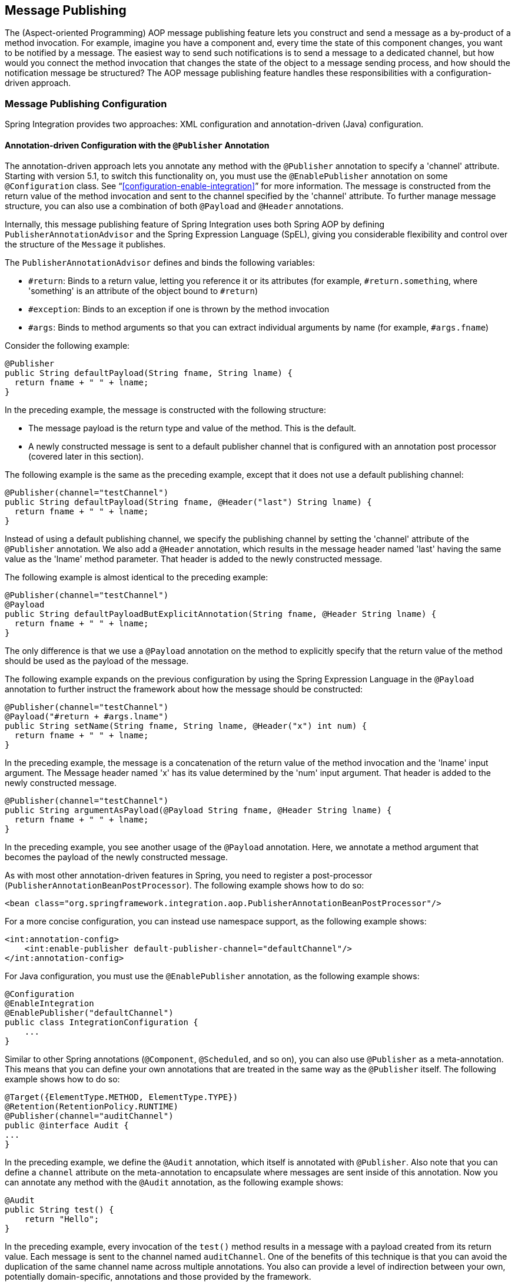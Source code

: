 [[message-publishing]]
== Message Publishing

The (Aspect-oriented Programming) AOP message publishing feature lets you construct and send a message as a by-product of a method invocation.
For example, imagine you have a component and, every time the state of this component changes, you want to be notified by a message.
The easiest way to send such notifications is to send a message to a dedicated channel, but how would you connect the method invocation that changes the state of the object to a message sending process, and how should the notification message be structured?
The AOP message publishing feature handles these responsibilities with a configuration-driven approach.

[[message-publishing-config]]
=== Message Publishing Configuration

Spring Integration provides two approaches: XML configuration and annotation-driven (Java) configuration.

[[publisher-annotation]]
==== Annotation-driven Configuration with the `@Publisher` Annotation

The annotation-driven approach lets you annotate any method with the `@Publisher` annotation to specify a 'channel' attribute.
Starting with version 5.1, to switch this functionality on, you must use the `@EnablePublisher` annotation on some `@Configuration` class.
See "`<<configuration-enable-integration>>`" for more information.
The message is constructed from the return value of the method invocation and sent to the channel specified by the 'channel' attribute.
To further manage message structure, you can also use a combination of both `@Payload` and `@Header` annotations.

Internally, this message publishing feature of Spring Integration uses both Spring AOP by defining `PublisherAnnotationAdvisor` and the Spring Expression Language (SpEL), giving you considerable flexibility and control over the structure of the `Message` it publishes.

The `PublisherAnnotationAdvisor` defines and binds the following variables:

* `#return`: Binds to a return value, letting you reference it or its attributes (for example, `#return.something`, where 'something' is an attribute of the object bound to `#return`)
* `#exception`: Binds to an exception if one is thrown by the method invocation
* `#args`: Binds to method arguments so that you can extract individual arguments by name (for example, `#args.fname`)

Consider the following example:

====
[source,java]
----
@Publisher
public String defaultPayload(String fname, String lname) {
  return fname + " " + lname;
}
----
====

In the preceding example, the message is constructed with the following structure:

* The message payload is the return type and value of the method.
This is the default.
* A newly constructed message is sent to a default publisher channel that is configured with an annotation post processor (covered later in this section).

The following example is the same as the preceding example, except that it does not use a default publishing channel:

====
[source,java]
----
@Publisher(channel="testChannel")
public String defaultPayload(String fname, @Header("last") String lname) {
  return fname + " " + lname;
}
----
====

Instead of using a default publishing channel, we specify the publishing channel by setting the 'channel' attribute of the `@Publisher` annotation.
We also add a `@Header` annotation, which results in the message header named 'last' having the same value as the 'lname' method parameter.
That header is added to the newly constructed message.

The following example is almost identical to the preceding example:

====
[source,java]
----
@Publisher(channel="testChannel")
@Payload
public String defaultPayloadButExplicitAnnotation(String fname, @Header String lname) {
  return fname + " " + lname;
}
----
====

The only difference is that we use a `@Payload` annotation on the method to explicitly specify that the return value of the method should be used as the payload of the message.

The following example expands on the previous configuration by using the Spring Expression Language in the `@Payload` annotation to further instruct the framework about how the message should be constructed:

====
[source,java]
----
@Publisher(channel="testChannel")
@Payload("#return + #args.lname")
public String setName(String fname, String lname, @Header("x") int num) {
  return fname + " " + lname;
}
----
====

In the preceding example, the message is a concatenation of the return value of the method invocation and the 'lname' input argument.
The Message header named 'x' has its value determined by the 'num' input argument.
That header is added to the newly constructed message.

====
[source,java]
----
@Publisher(channel="testChannel")
public String argumentAsPayload(@Payload String fname, @Header String lname) {
  return fname + " " + lname;
}
----
====

In the preceding example, you see another usage of the `@Payload` annotation.
Here, we annotate a method argument that becomes the payload of the newly constructed message.

As with most other annotation-driven features in Spring, you need to register a post-processor (`PublisherAnnotationBeanPostProcessor`).
The following example shows how to do so:

====
[source,xml]
----
<bean class="org.springframework.integration.aop.PublisherAnnotationBeanPostProcessor"/>
----
====

For a more concise configuration, you can instead use namespace support, as the following example shows:

====
[source,xml]
----
<int:annotation-config>
    <int:enable-publisher default-publisher-channel="defaultChannel"/>
</int:annotation-config>
----
====

For Java configuration, you must use the `@EnablePublisher` annotation, as the following example shows:

====
[source,java]
----
@Configuration
@EnableIntegration
@EnablePublisher("defaultChannel")
public class IntegrationConfiguration {
    ...
}
----
====

Similar to other Spring annotations (`@Component`, `@Scheduled`, and so on), you can also use `@Publisher` as a meta-annotation.
This means that you can define your own annotations that are treated in the same way as the `@Publisher` itself.
The following example shows how to do so:

====
[source,java]
----
@Target({ElementType.METHOD, ElementType.TYPE})
@Retention(RetentionPolicy.RUNTIME)
@Publisher(channel="auditChannel")
public @interface Audit {
...
}
----
====

In the preceding example, we define the `@Audit` annotation, which itself is annotated with `@Publisher`.
Also note that you can define a `channel` attribute on the meta-annotation to encapsulate where messages are sent inside of this annotation.
Now you can annotate any method with the `@Audit` annotation, as the following example shows:

====
[source,java]
----
@Audit
public String test() {
    return "Hello";
}
----
====

In the preceding example, every invocation of the `test()` method results in a message with a payload created from its return value.
Each message is sent to the channel named `auditChannel`.
One of the benefits of this technique is that you can avoid the duplication of the same channel name across multiple annotations.
You also can provide a level of indirection between your own, potentially domain-specific, annotations and those provided by the framework.

You can also annotate the class, which lets you apply the properties of this annotation on every public method of that class, as the following example shows:

====
[source,java]
----
@Audit
static class BankingOperationsImpl implements BankingOperations {

  public String debit(String amount) {
     . . .

  }

  public String credit(String amount) {
     . . .
  }

}
----
====

[[aop-based-interceptor]]
==== XML-based Approach with the `<publishing-interceptor>` element

The XML-based approach lets you configure the same AOP-based message publishing functionality as a namespace-based configuration of a `MessagePublishingInterceptor`.
It certainly has some benefits over the annotation-driven approach, since it lets you use AOP pointcut expressions, thus possibly intercepting multiple methods at once or intercepting and publishing methods to which you do not have the source code.

To configure message publishing with XML, you need only do the following two things:

* Provide configuration for `MessagePublishingInterceptor` by using the `<publishing-interceptor>` XML element.
* Provide AOP configuration to apply the `MessagePublishingInterceptor` to managed objects.

The following example shows how to configure a `publishing-interceptor` element:

[source,xml]
----
<aop:config>
  <aop:advisor advice-ref="interceptor" pointcut="bean(testBean)" />
</aop:config>
<publishing-interceptor id="interceptor" default-channel="defaultChannel">
  <method pattern="echo" payload="'Echoing: ' + #return" channel="echoChannel">
    <header name="things" value="something"/>
  </method>
  <method pattern="repl*" payload="'Echoing: ' + #return" channel="echoChannel">
    <header name="things" expression="'something'.toUpperCase()"/>
  </method>
  <method pattern="echoDef*" payload="#return"/>
</publishing-interceptor>
----

The `<publishing-interceptor>` configuration looks rather similar to the annotation-based approach, and it also uses the power of the Spring Expression Language.

In the preceding example, the execution of the `echo` method of a `testBean` renders a `Message` with the following structure:

* The `Message` payload is of type `String` with the following content: `Echoing: [value]`, where `value` is the value returned by an executed method.
* The `Message` has a header with a name of `things` and a value of `something`.
* The `Message` is sent to `echoChannel`.

The second method is very similar to the first.
Here, every method that begins with 'repl' renders a `Message` with the following structure:

* The `Message` payload is the same as in the preceding sample.
* The `Message` has a header named `things` whose value is the result of the SpEL expression `'something'.toUpperCase()`.
* The `Message` is sent to `echoChannel`.

The second method, mapping the execution of any method that begins with `echoDef`, produces a `Message` with the following structure:

* The `Message` payload is the value returned by an executed method.
* Since the `channel` attribute is not provided, the `Message` is sent to the `defaultChannel` defined by the `publisher`.

For simple mapping rules you can rely on the `publisher` defaults, as the following example shows:

====
[source,xml]
----

<publishing-interceptor id="anotherInterceptor"/>

----
====

The preceding example maps the return value of every method that matches the pointcut expression to a payload and is sent to a `default-channel`.
If you do not specify the `defaultChannel` (as the preceding example does not do), the messages are sent to the global `nullChannel` (the equivalent of `/dev/null`).

===== Asynchronous Publishing

Publishing occurs in the same thread as your component's execution.
So, by default, it is synchronous.
This means that the entire message flow has to wait until the publisher's flow completes. 
However, developers often want the complete opposite: to use this message-publishing feature to initiate asynchronous flows.
For example, you might host a service (HTTP, WS, and so on) which receives a remote request.
You may want to send this request internally into a process that might take a while.
However you may also want to reply to the user right away.
So, instead of sending inbound requests for processing to the output channel (the conventional way), you can use 'output-channel' or a 'replyChannel' header to send a simple acknowledgment-like reply back to the caller while using the message-publisher feature to initiate a complex flow.

The service in the following example receives a complex payload (which needs to be sent further for processing), but it also needs to reply to the caller with a simple acknowledgment:

====
[source,java]
----
public String echo(Object complexPayload) {
     return "ACK"; 
}
----
====

So, instead of hooking up the complex flow to the output channel, we use the message-publishing feature instead.
We configure it to create a new message, by using the input argument of the service method (shown in the preceding example), and send that to the 'localProcessChannel'.
To make sure this flow is asynchronous, all we need to do is send it to any type of asynchronous channel (`ExecutorChannel` in the next example).
The following example shows how to an asynchronous `publishing-interceptor`:

====
[source,xml]
----
<int:service-activator  input-channel="inputChannel" output-channel="outputChannel" ref="sampleservice"/>

<bean id="sampleservice" class="test.SampleService"/>

<aop:config>
  <aop:advisor advice-ref="interceptor" pointcut="bean(sampleservice)" />
</aop:config>

<int:publishing-interceptor id="interceptor" >
  <int:method pattern="echo" payload="#args[0]" channel="localProcessChannel">
    <int:header name="sample_header" expression="'some sample value'"/>
  </int:method>
</int:publishing-interceptor>

<int:channel id="localProcessChannel">
  <int:dispatcher task-executor="executor"/>
</int:channel>

<task:executor id="executor" pool-size="5"/>
----
====

Another way of handling this type of scenario is with a wire-tap. See "`<<channel-wiretap>>`".

[[scheduled-producer]]
==== Producing and Publishing Messages Based on a Scheduled Trigger

In the preceding sections, we looked at the message-publishing feature, which constructs and publishes messages as by-products of method invocations.
However, in those cases, you are still responsible for invoking the method.
Spring Integration 2.0 added support for scheduled message producers and publishers with the new `expression` attribute on the 'inbound-channel-adapter' element.
You can schedul based on several triggers, any one of which can be configured on the 'poller' element.
Currently, we support `cron`, `fixed-rate`, `fixed-delay` and any custom trigger implemented by you and referenced by the 'trigger' attribute value.

As mentioned earlier, support for scheduled producers and publishers is provided via the `<inbound-channel-adapter>` XML element.
Consider the following example:

====
[source,xml]
----
<int:inbound-channel-adapter id="fixedDelayProducer"
       expression="'fixedDelayTest'"
       channel="fixedDelayChannel">
    <int:poller fixed-delay="1000"/>
</int:inbound-channel-adapter>
----
====

The preceding example creates an inbound channel adapter that constructs a `Message`, with its payload being the result of the expression  defined in the `expression` attribute.
Such messages are created and sent every time the delay specified by the `fixed-delay` attribute occurs.

The following example is similar to the preceding example, except that it uses the `fixed-rate` attribute:

====
[source,xml]
----
<int:inbound-channel-adapter id="fixedRateProducer"
       expression="'fixedRateTest'"
       channel="fixedRateChannel">
    <int:poller fixed-rate="1000"/>
</int:inbound-channel-adapter>
----
====

The `fixed-rate` attribute lets you send messages at a fixed rate (measuring from the start time of each task).

The following example shows how you can apply a Cron trigger with a value specified in the `cron` attribute:

====
[source,xml]
----
<int:inbound-channel-adapter id="cronProducer"
       expression="'cronTest'"
       channel="cronChannel">
    <int:poller cron="7 6 5 4 3 ?"/>
</int:inbound-channel-adapter>
----
====

The following example shows how to insert additional headers into the message:

[source,xml]
----
<int:inbound-channel-adapter id="headerExpressionsProducer"
       expression="'headerExpressionsTest'"
       channel="headerExpressionsChannel"
       auto-startup="false">
    <int:poller fixed-delay="5000"/>
    <int:header name="foo" expression="6 * 7"/>
    <int:header name="bar" value="x"/>
</int:inbound-channel-adapter>
----

The additional message headers can take scalar values or the results of evaluating Spring expressions.

If you need to implement your own custom trigger, you can use the `trigger` attribute to provide a reference to any spring configured bean that implements the `org.springframework.scheduling.Trigger` interface.
The following example shows how to do so:

====
[source,xml]
----
<int:inbound-channel-adapter id="triggerRefProducer"
       expression="'triggerRefTest'" channel="triggerRefChannel">
    <int:poller trigger="customTrigger"/>
</int:inbound-channel-adapter>

<beans:bean id="customTrigger" class="o.s.scheduling.support.PeriodicTrigger">
    <beans:constructor-arg value="9999"/>
</beans:bean>
----
====
